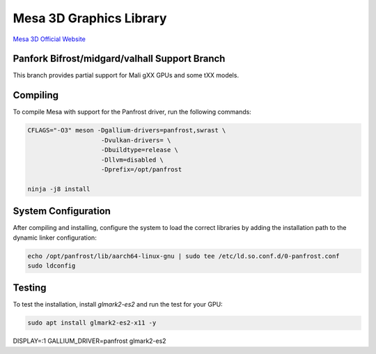 Mesa 3D Graphics Library
=========================
`Mesa 3D Official Website <https://mesa3d.org>`_

Panfork Bifrost/midgard/valhall Support Branch
------------------------------------
This branch provides partial support for Mali gXX GPUs and some tXX models.

Compiling
---------
To compile Mesa with support for the Panfrost driver, run the following commands:

.. code-block:: bash

    CFLAGS="-O3" meson -Dgallium-drivers=panfrost,swrast \
                        -Dvulkan-drivers= \
                        -Dbuildtype=release \
                        -Dllvm=disabled \
                        -Dprefix=/opt/panfrost

    ninja -j8 install

System Configuration
--------------------
After compiling and installing, configure the system to load the correct libraries by adding the installation path to the dynamic linker configuration:

.. code-block:: bash

    echo /opt/panfrost/lib/aarch64-linux-gnu | sudo tee /etc/ld.so.conf.d/0-panfrost.conf
    sudo ldconfig

Testing
-------
To test the installation, install `glmark2-es2` and run the test for your GPU:

.. code-block:: bash

    sudo apt install glmark2-es2-x11 -y
DISPLAY=:1 GALLIUM_DRIVER=panfrost glmark2-es2
